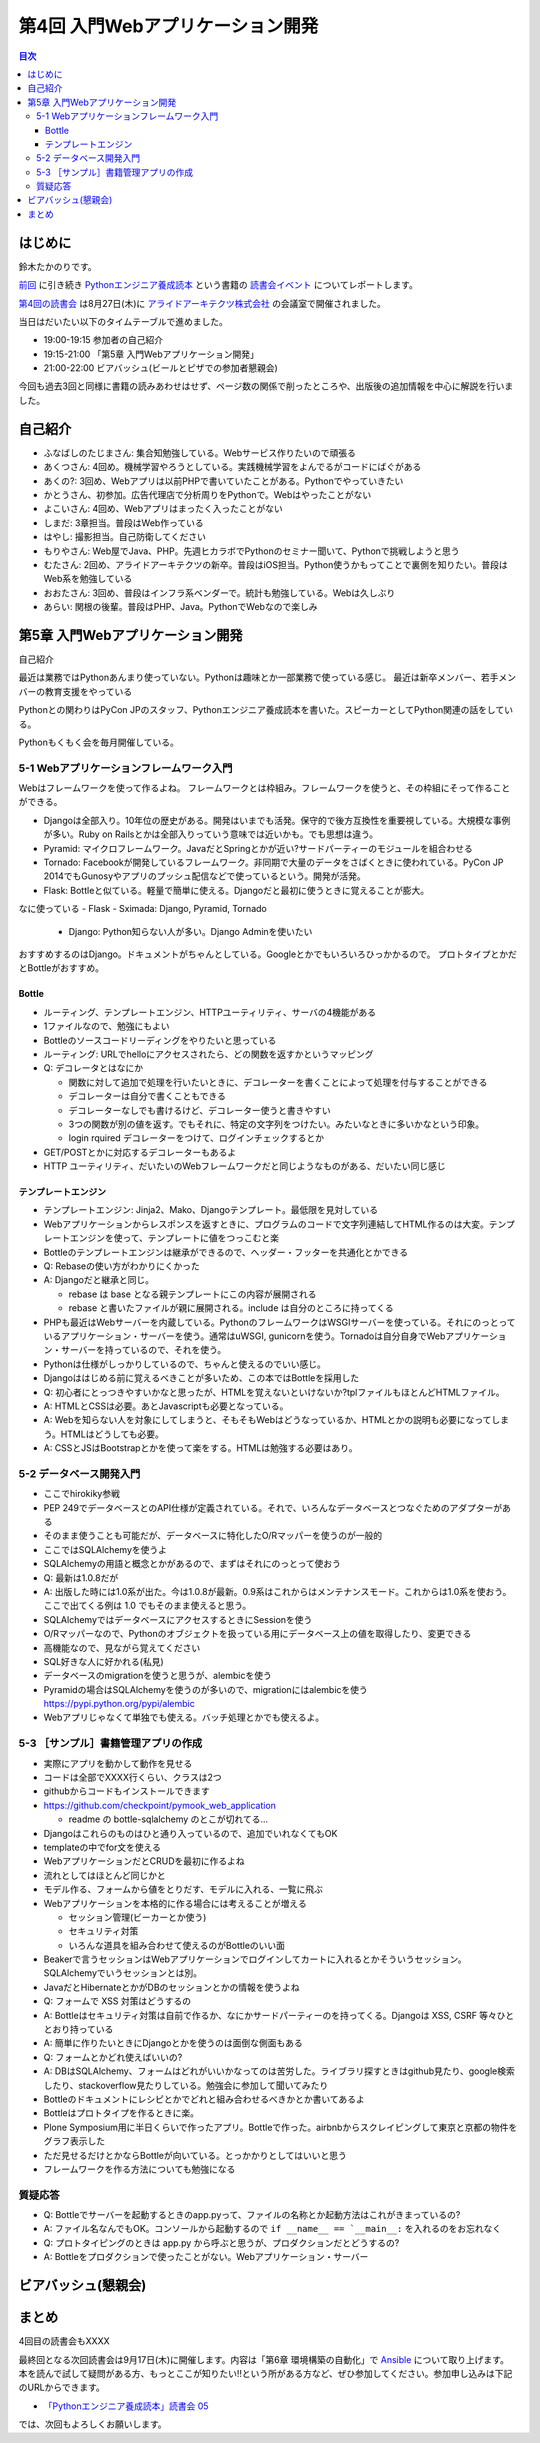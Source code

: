 ===================================
 第4回 入門Webアプリケーション開発
===================================

.. contents:: 目次
   :local:

はじめに
========
鈴木たかのりです。

`前回 <http://gihyo.jp/news/report/01/python-training-book-reading-club/0003>`_
に引き続き
`Pythonエンジニア養成読本 <http://gihyo.jp/book/2015/978-4-7741-7320-7>`_
という書籍の `読書会イベント <http://pymook.connpass.com/>`_ についてレポートします。

`第4回の読書会 <http://pymook.connpass.com/event/18062/>`_ は8月27日(木)に `アライドアーキテクツ株式会社 <http://www.aainc.co.jp/>`_ の会議室で開催されました。

当日はだいたい以下のタイムテーブルで進めました。

- 19:00-19:15 参加者の自己紹介
- 19:15-21:00 「第5章 入門Webアプリケーション開発」
- 21:00-22:00 ビアバッシュ(ビールとピザでの参加者懇親会)

今回も過去3回と同様に書籍の読みあわせはせず、ページ数の関係で削ったところや、出版後の追加情報を中心に解説を行いました。

自己紹介
========
- ふなばしのたじまさん: 集合知勉強している。Webサービス作りたいので頑張る
- あくつさん: 4回め。機械学習やろうとしている。実践機械学習をよんでるがコードにばぐがある
- あくの?: 3回め、Webアプリは以前PHPで書いていたことがある。Pythonでやっていきたい
- かとうさん、初参加。広告代理店で分析周りをPythonで。Webはやったことがない
- よこいさん: 4回め、Webアプリはまったく入ったことがない
- しまだ: 3章担当。普段はWeb作っている
- はやし: 撮影担当。自己防衛してください
- もりやさん: Web屋でJava、PHP。先週ヒカラボでPythonのセミナー聞いて、Pythonで挑戦しようと思う
- むたさん: 2回め、アライドアーキテクツの新卒。普段はiOS担当。Python使うかもってことで裏側を知りたい。普段はWeb系を勉強している
- おおたさん: 3回め、普段はインフラ系ベンダーで。統計も勉強している。Webは久しぶり
- あらい: 関根の後輩。普段はPHP、Java。PythonでWebなので楽しみ

第5章 入門Webアプリケーション開発
=================================
自己紹介

最近は業務ではPythonあんまり使っていない。Pythonは趣味とか一部業務で使っている感じ。
最近は新卒メンバー、若手メンバーの教育支援をやっている

Pythonとの関わりはPyCon JPのスタッフ、Pythonエンジニア養成読本を書いた。スピーカーとしてPython関連の話をしている。

Pythonもくもく会を毎月開催している。

5-1 Webアプリケーションフレームワーク入門
-----------------------------------------
Webはフレームワークを使って作るよね。
フレームワークとは枠組み。フレームワークを使うと、その枠組にそって作ることができる。

- Djangoは全部入り。10年位の歴史がある。開発はいまでも活発。保守的で後方互換性を重要視している。大規模な事例が多い。Ruby on Railsとかは全部入りっていう意味では近いかも。でも思想は違う。
- Pyramid: マイクロフレームワーク。JavaだとSpringとかが近い?サードパーティーのモジュールを組合わせる
- Tornado: Facebookが開発しているフレームワーク。非同期で大量のデータをさばくときに使われている。PyCon JP 2014でもGunosyやアプリのプッシュ配信などで使っているという。開発が活発。
- Flask: Bottleと似ている。軽量で簡単に使える。Djangoだと最初に使うときに覚えることが膨大。

なに使っている
- Flask
- Sximada: Django, Pyramid, Tornado

  - Django: Python知らない人が多い。Django Adminを使いたい

おすすめするのはDjango。ドキュメントがちゃんとしている。Googleとかでもいろいろひっかかるので。
プロトタイプとかだとBottleがおすすめ。

Bottle
~~~~~~
- ルーティング、テンプレートエンジン、HTTPユーティリティ、サーバの4機能がある
- 1ファイルなので、勉強にもよい
- Bottleのソースコードリーディングをやりたいと思っている
- ルーティング: URLでhelloにアクセスされたら、どの関数を返すかというマッピング
- Q: デコレータとはなにか

  - 関数に対して追加で処理を行いたいときに、デコレーターを書くことによって処理を付与することができる
  - デコレーターは自分で書くこともできる
  - デコレーターなしでも書けるけど、デコレーター使うと書きやすい
  - 3つの関数が別の値を返す。でもそれに、特定の文字列をつけたい。みたいなときに多いかなという印象。
  - login rquired デコレーターをつけて、ログインチェックするとか

- GET/POSTとかに対応するデコレーターもあるよ
- HTTP ユーティリティ、だいたいのWebフレームワークだと同じようなものがある、だいたい同じ感じ

テンプレートエンジン
~~~~~~~~~~~~~~~~~~~~
- テンプレートエンジン: Jinja2、Mako、Djangoテンプレート。最低限を見対している
- Webアプリケーションからレスポンスを返すときに、プログラムのコードで文字列連結してHTML作るのは大変。テンプレートエンジンを使って、テンプレートに値をつっこむと楽
- Bottleのテンプレートエンジンは継承ができるので、ヘッダー・フッターを共通化とかできる
- Q: Rebaseの使い方がわかりにくかった
- A: Djangoだと継承と同じ。

  - rebase は base となる親テンプレートにこの内容が展開される
  - rebase と書いたファイルが親に展開される。include は自分のところに持ってくる

- PHPも最近はWebサーバーを内蔵している。PythonのフレームワークはWSGIサーバーを使っている。それにのっとっているアプリケーション・サーバーを使う。通常はuWSGI, gunicornを使う。Tornadoは自分自身でWebアプリケーション・サーバーを持っているので、それを使う。
- Pythonは仕様がしっかりしているので、ちゃんと使えるのでいい感じ。

- Djangoははじめる前に覚えるべきことが多いため、この本ではBottleを採用した
- Q: 初心者にとっつきやすいかなと思ったが、HTMLを覚えないといけないか?tplファイルもほとんどHTMLファイル。
- A: HTMLとCSSは必要。あとJavascriptも必要となっている。
- A: Webを知らない人を対象にしてしまうと、そもそもWebはどうなっているか、HTMLとかの説明も必要になってしまう。HTMLはどうしても必要。
- A: CSSとJSはBootstrapとかを使って楽をする。HTMLは勉強する必要はあり。

5-2 データベース開発入門
------------------------
- ここでhirokiky参戦
- PEP 249でデータベースとのAPI仕様が定義されている。それで、いろんなデータベースとつなぐためのアダプターがある
- そのまま使うことも可能だが、データベースに特化したO/Rマッパーを使うのが一般的
- ここではSQLAlchemyを使うよ
- SQLAlchemyの用語と概念とかがあるので、まずはそれにのっとって使おう
- Q: 最新は1.0.8だが
- A: 出版した時には1.0系が出た。今は1.0.8が最新。0.9系はこれからはメンテナンスモード。これからは1.0系を使おう。ここで出てくる例は 1.0 でもそのまま使えると思う。
- SQLAlchemyではデータベースにアクセスするときにSessionを使う
- O/Rマッパーなので、Pythonのオブジェクトを扱っている用にデータベース上の値を取得したり、変更できる
- 高機能なので、見ながら覚えてください
- SQL好きな人に好かれる(私見)
- データベースのmigrationを使うと思うが、alembicを使う
- Pyramidの場合はSQLAlchemyを使うのが多いので、migrationにはalembicを使う
  https://pypi.python.org/pypi/alembic
- Webアプリじゃなくて単独でも使える。バッチ処理とかでも使えるよ。

5-3 ［サンプル］書籍管理アプリの作成
------------------------------------
- 実際にアプリを動かして動作を見せる
- コードは全部でXXXX行くらい、クラスは2つ
- githubからコードもインストールできます
- https://github.com/checkpoint/pymook_web_application

  - readme の bottle-sqlalchemy のとこが切れてる...

- Djangoはこれらのものはひと通り入っているので、追加でいれなくてもOK
- templateの中でfor文を使える
- WebアプリケーションだとCRUDを最初に作るよね
- 流れとしてはほとんど同じかと
- モデル作る、フォームから値をとりだす、モデルに入れる、一覧に飛ぶ
- Webアプリケーションを本格的に作る場合には考えることが増える

  - セッション管理(ビーカーとか使う)
  - セキュリティ対策
  - いろんな道具を組み合わせて使えるのがBottleのいい面

- Beakerで言うセッションはWebアプリケーションでログインしてカートに入れるとかそういうセッション。SQLAlchemyでいうセッションとは別。
- JavaだとHibernateとかがDBのセッションとかの情報を使うよね
- Q: フォームで XSS 対策はどうするの
- A: Bottleはセキュリティ対策は自前で作るか、なにかサードパーティーのを持ってくる。Djangoは XSS, CSRF 等々ひととおり持っている
- A: 簡単に作りたいときにDjangoとかを使うのは面倒な側面もある
- Q: フォームとかどれ使えばいいの?
- A: DBはSQLAlchemy、フォームはどれがいいかなってのは苦労した。ライブラリ探すときはgithub見たり、google検索したり、stackoverflow見たりしている。勉強会に参加して聞いてみたり
- Bottleのドキュメントにレシピとかでどれと組み合わせるべきかとか書いてあるよ

- Bottleはプロトタイプを作るときに楽。
- Plone Symposium用に半日くらいで作ったアプリ。Bottleで作った。airbnbからスクレイピングして東京と京都の物件をグラフ表示した
- ただ見せるだけとかならBottleが向いている。とっかかりとしてはいいと思う
- フレームワークを作る方法についても勉強になる

質疑応答
--------
- Q: Bottleでサーバーを起動するときのapp.pyって、ファイルの名称とか起動方法はこれがきまっているの?
- A: ファイル名なんでもOK。コンソールから起動するので ``if __name__ == `__main__:`` を入れるのをお忘れなく
- Q: プロトタイピングのときは app.py から呼ぶと思うが、プロダクションだとどうするの?
- A: Bottleをプロダクションで使ったことがない。Webアプリケーション・サーバー

ビアバッシュ(懇親会)
====================

まとめ
======
4回目の読書会もXXXX

最終回となる次回読書会は9月17日(木)に開催します。内容は「第6章 環境構築の自動化」で `Ansible <http://www.ansible.com/>`_ について取り上げます。
本を読んで試して疑問がある方、もっとここが知りたい!!という所がある方など、ぜひ参加してください。参加申し込みは下記のURLからできます。

- `「Pythonエンジニア養成読本」読書会 05 <http://pymook.connpass.com/event/19107/>`_

では、次回もよろしくお願いします。

